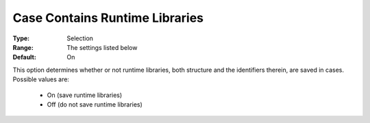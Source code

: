 

.. _option-AIMMS-case_contains_runtime_libraries:


Case Contains Runtime Libraries
===============================



:Type:	Selection	
:Range:	The settings listed below	
:Default:	On 



This option determines whether or not runtime libraries, both structure and the identifiers therein, are saved in cases. Possible values are:

    *	On (save runtime libraries)
    *	Off (do not save runtime libraries)

